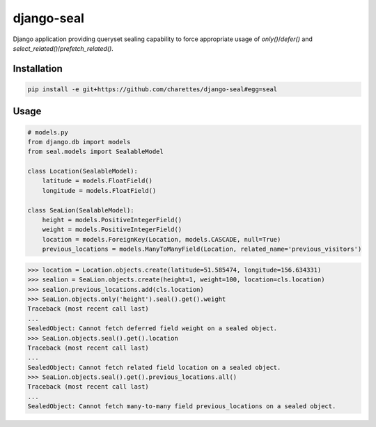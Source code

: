 django-seal
===========

.. image:: https://travis-ci.org/charettes/django-seal.svg?branch=master
    :target: https://travis-ci.org/charettes/django-seal
    :alt: Build Status

Django application providing queryset sealing capability to force appropriate usage of `only()`/`defer()` and
`select_related()`/`prefetch_related()`.

Installation
------------

.. code:: sh

    pip install -e git+https://github.com/charettes/django-seal#egg=seal

Usage
-----

.. code:: python

    # models.py
    from django.db import models
    from seal.models import SealableModel

    class Location(SealableModel):
        latitude = models.FloatField()
        longitude = models.FloatField()

    class SeaLion(SealableModel):
        height = models.PositiveIntegerField()
        weight = models.PositiveIntegerField()
        location = models.ForeignKey(Location, models.CASCADE, null=True)
        previous_locations = models.ManyToManyField(Location, related_name='previous_visitors')

.. code:: python

    >>> location = Location.objects.create(latitude=51.585474, longitude=156.634331)
    >>> sealion = SeaLion.objects.create(height=1, weight=100, location=cls.location)
    >>> sealion.previous_locations.add(cls.location)
    >>> SeaLion.objects.only('height').seal().get().weight
    Traceback (most recent call last)
    ...
    SealedObject: Cannot fetch deferred field weight on a sealed object.
    >>> SeaLion.objects.seal().get().location
    Traceback (most recent call last)
    ...
    SealedObject: Cannot fetch related field location on a sealed object.
    >>> SeaLion.objects.seal().get().previous_locations.all()
    Traceback (most recent call last)
    ...
    SealedObject: Cannot fetch many-to-many field previous_locations on a sealed object.
